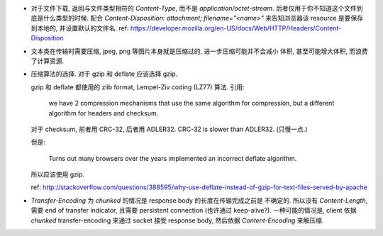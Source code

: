 - 对于文件下载, 返回与文件类型相符的 `Content-Type`, 而不是 `application/octet-stream`.
  后者仅用于你不知道这个文件到底是什么类型的时候.
  配合 `Content-Disposition: attachment; filename="<name>"` 来告知浏览器该 resource
  是要保存到本地的, 并设置默认的文件名.
  ref: https://developer.mozilla.org/en-US/docs/Web/HTTP/Headers/Content-Disposition

- 文本类在传输时需要压缩, jpeg, png 等图片本身就是压缩过的, 进一步压缩可能并不会减小
  体积, 甚至可能增大体积, 而浪费了计算资源.

- 压缩算法的选择. 对于 gzip 和 deflate 应该选择 gzip.

  gzip 和 deflate 都使用的 zlib format, Lempel-Ziv coding (LZ77) 算法. 引用:

    we have 2 compression mechanisms that use the same algorithm for compression,
    but a different algorithm for headers and checksum.

  对于 checksum, 前者用 CRC-32, 后者用 ADLER32. CRC-32 is slower than ADLER32.
  (只慢一点.)

  但是:

    Turns out many browsers over the years implemented an incorrect deflate algorithm.

  所以应该使用 gzip.

  ref: http://stackoverflow.com/questions/388595/why-use-deflate-instead-of-gzip-for-text-files-served-by-apache

- `Transfer-Encoding` 为 `chunked` 的情况是 response body 的长度在传输完成之前是
  不确定的. 所以没有 `Content-Length`, 需要 end of transfer indicator, 且需要
  persistent connection (也许通过 keep-alive?).
  一种可能的情况是, client 依据 `chunked` transfer-encoding 来通过 socket 接受
  response body, 然后依据 `Content-Encoding` 来解压缩.
